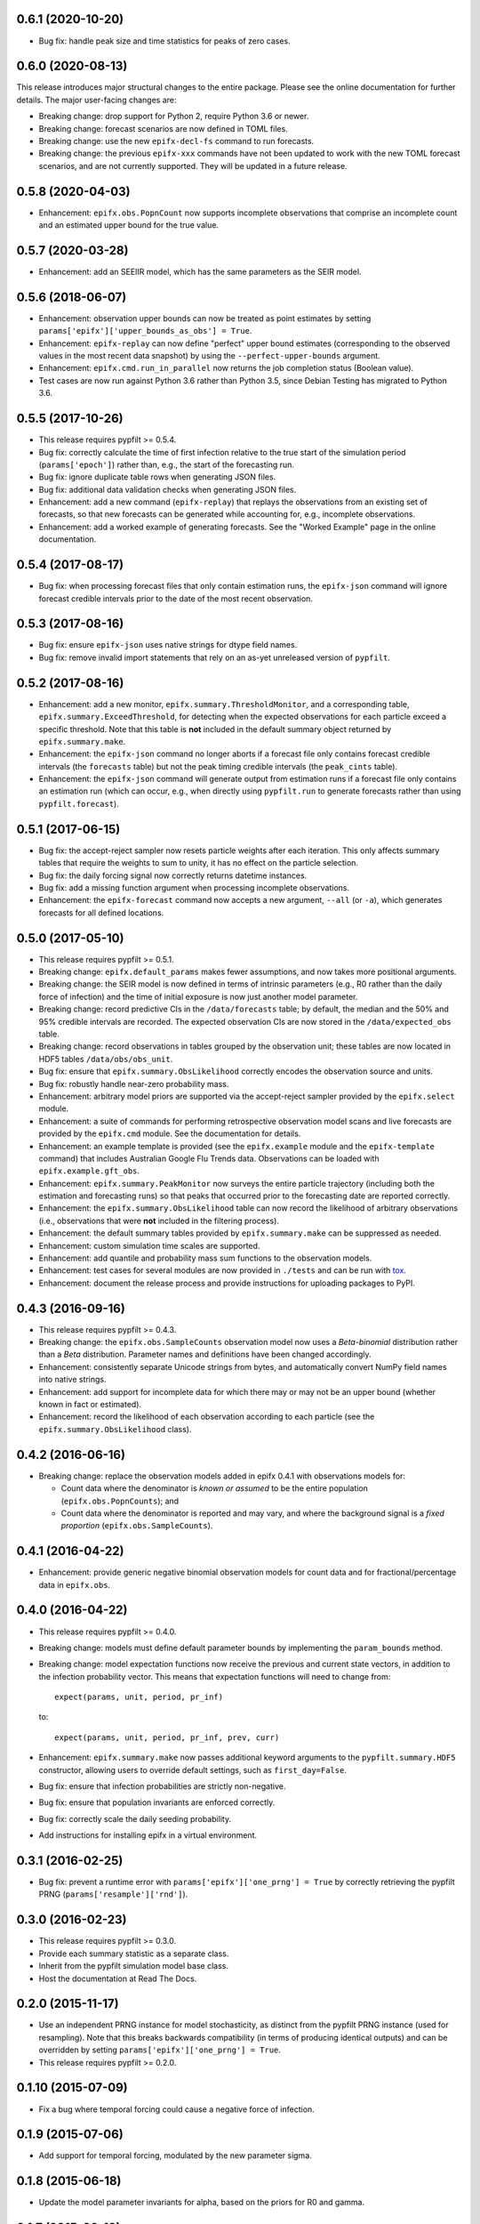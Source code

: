 0.6.1 (2020-10-20)
------------------

* Bug fix: handle peak size and time statistics for peaks of zero cases.

0.6.0 (2020-08-13)
------------------

This release introduces major structural changes to the entire package. Please
see the online documentation for further details. The major user-facing
changes are:

* Breaking change: drop support for Python 2, require Python 3.6 or newer.

* Breaking change: forecast scenarios are now defined in TOML files.

* Breaking change: use the new ``epifx-decl-fs`` command to run forecasts.

* Breaking change: the previous ``epifx-xxx`` commands have not been updated
  to work with the new TOML forecast scenarios, and are not currently
  supported. They will be updated in a future release.

0.5.8 (2020-04-03)
------------------

* Enhancement: ``epifx.obs.PopnCount`` now supports incomplete observations
  that comprise an incomplete count and an estimated upper bound for the true
  value.

0.5.7 (2020-03-28)
------------------

* Enhancement: add an SEEIIR model, which has the same parameters as the SEIR
  model.

0.5.6 (2018-06-07)
------------------

* Enhancement: observation upper bounds can now be treated as point estimates
  by setting ``params['epifx']['upper_bounds_as_obs'] = True``.

* Enhancement: ``epifx-replay`` can now define "perfect" upper bound estimates
  (corresponding to the observed values in the most recent data snapshot) by
  using the ``--perfect-upper-bounds`` argument.

* Enhancement: ``epifx.cmd.run_in_parallel`` now returns the job completion
  status (Boolean value).

* Test cases are now run against Python 3.6 rather than Python 3.5, since
  Debian Testing has migrated to Python 3.6.

0.5.5 (2017-10-26)
------------------

* This release requires pypfilt >= 0.5.4.

* Bug fix: correctly calculate the time of first infection relative to the
  true start of the simulation period (``params['epoch']``) rather than, e.g.,
  the start of the forecasting run.

* Bug fix: ignore duplicate table rows when generating JSON files.

* Bug fix: additional data validation checks when generating JSON files.

* Enhancement: add a new command (``epifx-replay``) that replays the
  observations from an existing set of forecasts, so that new forecasts can be
  generated while accounting for, e.g., incomplete observations.

* Enhancement: add a worked example of generating forecasts. See the "Worked
  Example" page in the online documentation.

0.5.4 (2017-08-17)
------------------

* Bug fix: when processing forecast files that only contain estimation runs,
  the ``epifx-json`` command will ignore forecast credible intervals prior to
  the date of the most recent observation.

0.5.3 (2017-08-16)
------------------

* Bug fix: ensure ``epifx-json`` uses native strings for dtype field names.

* Bug fix: remove invalid import statements that rely on an as-yet unreleased
  version of ``pypfilt``.

0.5.2 (2017-08-16)
------------------

* Enhancement: add a new monitor, ``epifx.summary.ThresholdMonitor``, and a
  corresponding table, ``epifx.summary.ExceedThreshold``, for detecting when
  the expected observations for each particle exceed a specific threshold.
  Note that this table is **not** included in the default summary object
  returned by ``epifx.summary.make``.

* Enhancement: the ``epifx-json`` command no longer aborts if a forecast file
  only contains forecast credible intervals (the ``forecasts`` table) but not
  the peak timing credible intervals (the ``peak_cints`` table).

* Enhancement: the ``epifx-json`` command will generate output from estimation
  runs if a forecast file only contains an estimation run (which can occur,
  e.g., when directly using ``pypfilt.run`` to generate forecasts rather than
  using ``pypfilt.forecast``).

0.5.1 (2017-06-15)
------------------

* Bug fix: the accept-reject sampler now resets particle weights after each
  iteration. This only affects summary tables that require the weights to sum
  to unity, it has no effect on the particle selection.

* Bug fix: the daily forcing signal now correctly returns datetime instances.

* Bug fix: add a missing function argument when processing incomplete
  observations.

* Enhancement: the ``epifx-forecast`` command now accepts a new argument,
  ``--all`` (or ``-a``), which generates forecasts for all defined locations.

0.5.0 (2017-05-10)
------------------

* This release requires pypfilt >= 0.5.1.

* Breaking change: ``epifx.default_params`` makes fewer assumptions, and now
  takes more positional arguments.

* Breaking change: the SEIR model is now defined in terms of intrinsic
  parameters (e.g., R0 rather than the daily force of infection) and the time
  of initial exposure is now just another model parameter.

* Breaking change: record predictive CIs in the ``/data/forecasts`` table; by
  default, the median and the 50% and 95% credible intervals are recorded. The
  expected observation CIs are now stored in the ``/data/expected_obs`` table.

* Breaking change: record observations in tables grouped by the observation
  unit; these tables are now located in HDF5 tables ``/data/obs/obs_unit``.

* Bug fix: ensure that ``epifx.summary.ObsLikelihood`` correctly encodes the
  observation source and units.

* Bug fix: robustly handle near-zero probability mass.

* Enhancement: arbitrary model priors are supported via the accept-reject
  sampler provided by the ``epifx.select`` module.

* Enhancement: a suite of commands for performing retrospective observation
  model scans and live forecasts are provided by the ``epifx.cmd`` module. See
  the documentation for details.

* Enhancement: an example template is provided (see the ``epifx.example``
  module and the ``epifx-template`` command) that includes Australian Google
  Flu Trends data. Observations can be loaded with ``epifx.example.gft_obs``.

* Enhancement: ``epifx.summary.PeakMonitor`` now surveys the entire particle
  trajectory (including both the estimation and forecasting runs) so that
  peaks that occurred prior to the forecasting date are reported correctly.

* Enhancement: the ``epifx.summary.ObsLikelihood`` table can now record the
  likelihood of arbitrary observations (i.e., observations that were **not**
  included in the filtering process).

* Enhancement: the default summary tables provided by ``epifx.summary.make``
  can be suppressed as needed.

* Enhancement: custom simulation time scales are supported.

* Enhancement: add quantile and probability mass sum functions to the
  observation models.

* Enhancement: test cases for several modules are now provided in ``./tests``
  and can be run with `tox <https://tox.readthedocs.io/>`__.

* Enhancement: document the release process and provide instructions for
  uploading packages to PyPI.

0.4.3 (2016-09-16)
------------------

* This release requires pypfilt >= 0.4.3.

* Breaking change: the ``epifx.obs.SampleCounts`` observation model now uses a
  *Beta-binomial* distribution rather than a *Beta* distribution. Parameter
  names and definitions have been changed accordingly.

* Enhancement: consistently separate Unicode strings from bytes, and
  automatically convert NumPy field names into native strings.

* Enhancement: add support for incomplete data for which there may or may not
  be an upper bound (whether known in fact or estimated).

* Enhancement: record the likelihood of each observation according to each
  particle (see the ``epifx.summary.ObsLikelihood`` class).

0.4.2 (2016-06-16)
------------------

* Breaking change: replace the observation models added in epifx 0.4.1 with
  observations models for:

  * Count data where the denominator is *known or assumed* to be the entire
    population (``epifx.obs.PopnCounts``); and

  * Count data where the denominator is reported and may vary, and where the
    background signal is a *fixed proportion* (``epifx.obs.SampleCounts``).

0.4.1 (2016-04-22)
------------------

* Enhancement: provide generic negative binomial observation models for count
  data and for fractional/percentage data in ``epifx.obs``.

0.4.0 (2016-04-22)
------------------

* This release requires pypfilt >= 0.4.0.

* Breaking change: models must define default parameter bounds by implementing
  the ``param_bounds`` method.

* Breaking change: model expectation functions now receive the previous and
  current state vectors, in addition to the infection probability vector. This
  means that expectation functions will need to change from::

      expect(params, unit, period, pr_inf)

  to::

      expect(params, unit, period, pr_inf, prev, curr)

* Enhancement: ``epifx.summary.make`` now passes additional keyword arguments
  to the ``pypfilt.summary.HDF5`` constructor, allowing users to override
  default settings, such as ``first_day=False``.

* Bug fix: ensure that infection probabilities are strictly non-negative.

* Bug fix: ensure that population invariants are enforced correctly.

* Bug fix: correctly scale the daily seeding probability.

* Add instructions for installing epifx in a virtual environment.

0.3.1 (2016-02-25)
------------------

* Bug fix: prevent a runtime error with ``params['epifx']['one_prng'] = True``
  by correctly retrieving the pypfilt PRNG (``params['resample']['rnd']``).

0.3.0 (2016-02-23)
------------------

* This release requires pypfilt >= 0.3.0.

* Provide each summary statistic as a separate class.

* Inherit from the pypfilt simulation model base class.

* Host the documentation at Read The Docs.

0.2.0 (2015-11-17)
------------------

* Use an independent PRNG instance for model stochasticity, as distinct from
  the pypfilt PRNG instance (used for resampling). Note that this breaks
  backwards compatibility (in terms of producing identical outputs) and can be
  overridden by setting ``params['epifx']['one_prng'] = True``.

* This release requires pypfilt >= 0.2.0.

0.1.10 (2015-07-09)
-------------------

* Fix a bug where temporal forcing could cause a negative force of infection.


0.1.9 (2015-07-06)
------------------

* Add support for temporal forcing, modulated by the new parameter sigma.


0.1.8 (2015-06-18)
------------------

* Update the model parameter invariants for alpha, based on the priors for R0
  and gamma.


0.1.7 (2015-06-18)
------------------

* Sample R0 and calculate alpha, rather than sampling alpha directly.


0.1.6 (2015-06-08)
------------------

* Avoid error messages if no logging handler is configured by the application.

* Default to comparing only the simulation outputs and ignore the metadata;
  this can be overridden by the ``--meta-data`` (``-m``) option.

* Build a universal wheel via ``python setup.py bdist_wheel``, which supports
  both Python 2 and Python 3.

* This release requires pypfilt >= 0.1.2.


0.1.5 (2015-06-04)
------------------

* Record credible intervals for state variables (``/data/state``).


0.1.4 (2015-06-03)
------------------

* Reduce the minimum latent period to half a day.

* No longer require the simulation period to be included in the simulation
  parameters dictionary.

* Hide stderr output from spawned processes when obtaining git metadata, since
  the error messages have no relevance to the user (they only serve to
  indicate that the working directory is not part of a git repository).


0.1.3 (2015-06-01)
------------------

* Obtain git metadata from the working directory, if it is contained within a
  repository. This requires pypfilt >= 0.1.1.

  Note that sensible metadata will only be obtained if the working directory
  is *not* manipulated by program code (e.g., ``os.chdir``).


0.1.2 (2015-06-01)
------------------

* Record the enforced limits on model parameters, so that output files include
  sufficient information to independently produce identical results.

  The default limits on ``beta`` and ``gamma`` are now identical to the domain
  of their default priors (1 to 3 days).

* Added options ``--verbose`` and ``--data-only`` to the ``cmp-output``
  script.

* Ignore the command line (``/meta/sim/cmdline``) when comparing output files.


0.1.1 (2015-05-29)
------------------

* Added a script (``cmp-output``) that compares output files for identical
  simulation outputs and metadata.


0.1.0 (2015-05-29)
------------------

* Initial release.

